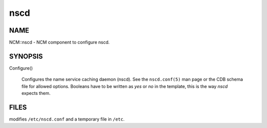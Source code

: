
####
nscd
####


****
NAME
****


NCM::nscd - NCM component to configure nscd.


********
SYNOPSIS
********



Configure()
 
 Configures the name service caching daemon (nscd). See the \ ``nscd.conf(5)``\  man page
 or the CDB schema file for allowed options. Booleans have to be written as
 \ *yes*\  or \ *no*\  in the template, this is the way \ *nscd*\  expects them.
 



*****
FILES
*****


modifies \ ``/etc/nscd.conf``\  and a temporary file in \ ``/etc``\ .

